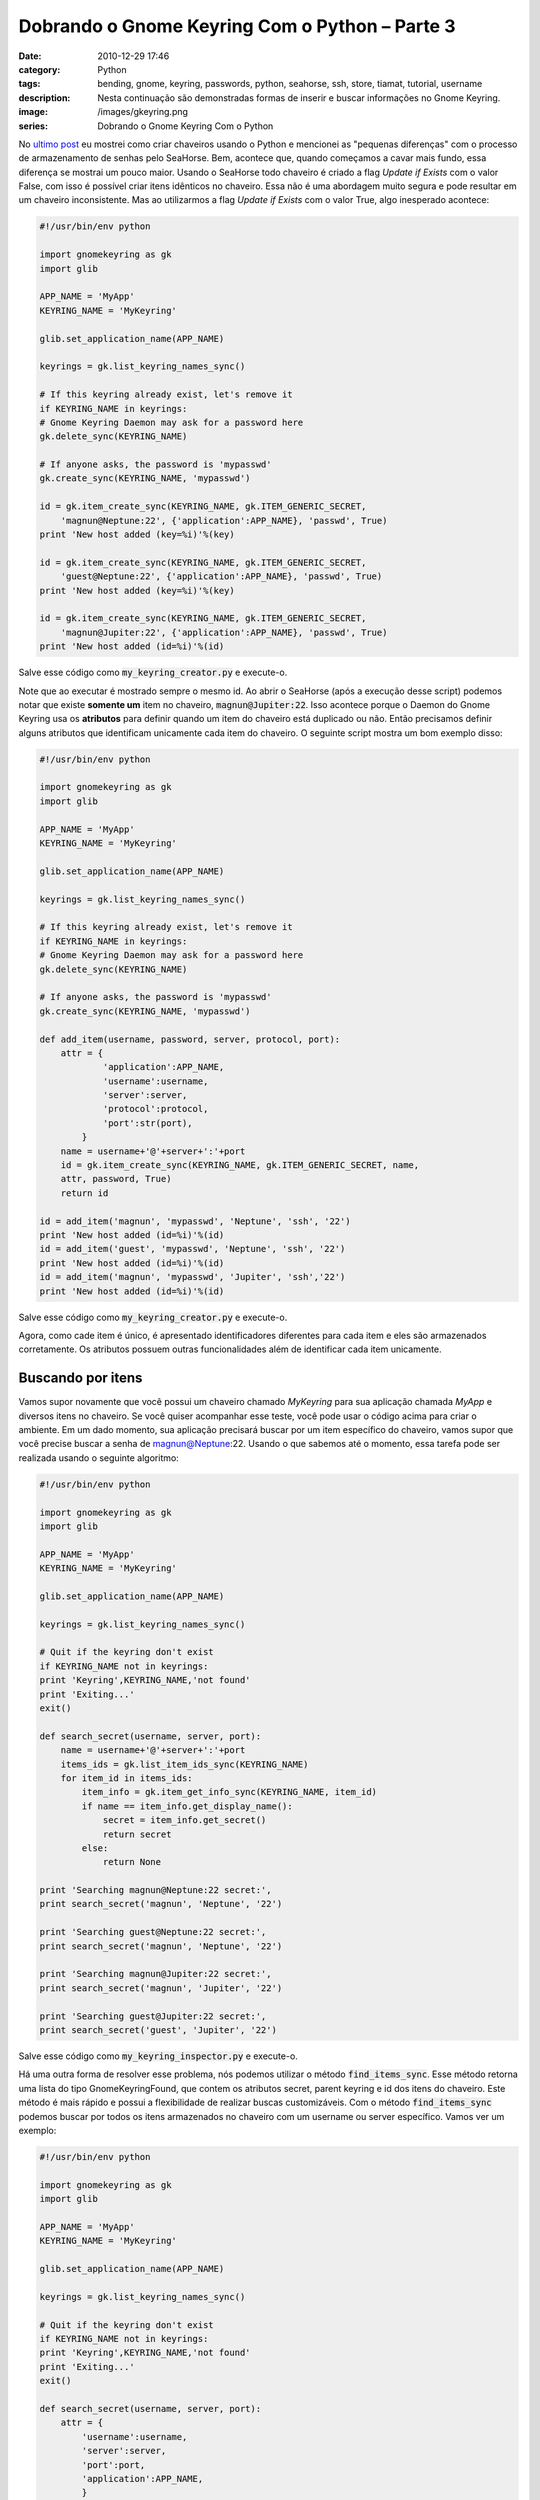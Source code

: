 Dobrando o Gnome Keyring Com o Python – Parte 3
###############################################
:date: 2010-12-29 17:46
:category: Python
:tags: bending, gnome, keyring, passwords, python, seahorse, ssh, store, tiamat, tutorial, username
:description: Nesta continuação são demonstradas formas de inserir e buscar informações no Gnome Keyring.
:image: /images/gkeyring.png
:series: Dobrando o Gnome Keyring Com o Python

.. default-role:: code

No `ultimo post </pt/dobrando-o-gnome-keyring-com-o-python-parte-2/>`_ eu mostrei como criar chaveiros usando o Python e mencionei as "pequenas diferenças" com o processo de armazenamento de senhas pelo SeaHorse. Bem, acontece que, quando começamos a cavar mais fundo, essa diferença se mostrai um pouco maior. Usando o SeaHorse todo chaveiro é criado a flag *Update if Exists* com o valor False, com isso é possível criar itens idênticos no chaveiro. Essa não é uma abordagem muito segura e pode resultar em um chaveiro inconsistente. Mas ao utilizarmos a flag *Update if Exists* com o valor True, algo inesperado acontece:

.. image:: {filename}/images/gkeyring.png
    :align: center
    :target: {filename}/images/gkeyring.png
    :alt: Gnome Keyring

.. more

.. code-block:: python

    #!/usr/bin/env python

    import gnomekeyring as gk
    import glib

    APP_NAME = 'MyApp'
    KEYRING_NAME = 'MyKeyring'

    glib.set_application_name(APP_NAME)

    keyrings = gk.list_keyring_names_sync()

    # If this keyring already exist, let's remove it
    if KEYRING_NAME in keyrings:
    # Gnome Keyring Daemon may ask for a password here
    gk.delete_sync(KEYRING_NAME)

    # If anyone asks, the password is 'mypasswd'
    gk.create_sync(KEYRING_NAME, 'mypasswd')

    id = gk.item_create_sync(KEYRING_NAME, gk.ITEM_GENERIC_SECRET, 
        'magnun@Neptune:22', {'application':APP_NAME}, 'passwd', True)
    print 'New host added (key=%i)'%(key)

    id = gk.item_create_sync(KEYRING_NAME, gk.ITEM_GENERIC_SECRET,
        'guest@Neptune:22', {'application':APP_NAME}, 'passwd', True)
    print 'New host added (key=%i)'%(key)

    id = gk.item_create_sync(KEYRING_NAME, gk.ITEM_GENERIC_SECRET,
        'magnun@Jupiter:22', {'application':APP_NAME}, 'passwd', True)
    print 'New host added (id=%i)'%(id)

Salve esse código como `my_keyring_creator.py` e execute-o.

Note que ao executar é mostrado sempre o mesmo id. Ao abrir o SeaHorse
(após a execução desse script) podemos notar que existe **somente um**
item no chaveiro, `magnun@Jupiter:22`. Isso acontece porque o Daemon do
Gnome Keyring usa os **atributos** para definir quando um item do
chaveiro está duplicado ou não. Então precisamos definir alguns
atributos que identificam unicamente cada item do chaveiro. O seguinte
script mostra um bom exemplo disso:

.. code-block:: python

    #!/usr/bin/env python

    import gnomekeyring as gk
    import glib

    APP_NAME = 'MyApp'
    KEYRING_NAME = 'MyKeyring'

    glib.set_application_name(APP_NAME)

    keyrings = gk.list_keyring_names_sync()

    # If this keyring already exist, let's remove it
    if KEYRING_NAME in keyrings:
    # Gnome Keyring Daemon may ask for a password here
    gk.delete_sync(KEYRING_NAME)

    # If anyone asks, the password is 'mypasswd'
    gk.create_sync(KEYRING_NAME, 'mypasswd')

    def add_item(username, password, server, protocol, port):
        attr = {
                'application':APP_NAME,
                'username':username,
                'server':server,
                'protocol':protocol,
                'port':str(port),
            }
        name = username+'@'+server+':'+port
        id = gk.item_create_sync(KEYRING_NAME, gk.ITEM_GENERIC_SECRET, name,
        attr, password, True)
        return id

    id = add_item('magnun', 'mypasswd', 'Neptune', 'ssh', '22')
    print 'New host added (id=%i)'%(id)
    id = add_item('guest', 'mypasswd', 'Neptune', 'ssh', '22')
    print 'New host added (id=%i)'%(id)
    id = add_item('magnun', 'mypasswd', 'Jupiter', 'ssh','22')
    print 'New host added (id=%i)'%(id)

Salve esse código como `my_keyring_creator.py` e execute-o.

Agora, como cade item é único, é apresentado identificadores diferentes
para cada item e eles são armazenados corretamente. Os atributos possuem
outras funcionalidades além de identificar cada item unicamente.

Buscando por itens
------------------

Vamos supor novamente que você possui um chaveiro chamado *MyKeyring*
para sua aplicação chamada *MyApp* e diversos itens no chaveiro. Se você
quiser acompanhar esse teste, você pode usar o código acima para criar o
ambiente. Em um dado momento, sua aplicação precisará buscar por um item
específico do chaveiro, vamos supor que você precise buscar a senha de
magnun@Neptune:22. Usando o que sabemos até o momento, essa tarefa pode
ser realizada usando o seguinte algoritmo:

.. code-block:: python

    #!/usr/bin/env python

    import gnomekeyring as gk
    import glib

    APP_NAME = 'MyApp'
    KEYRING_NAME = 'MyKeyring'

    glib.set_application_name(APP_NAME)

    keyrings = gk.list_keyring_names_sync()

    # Quit if the keyring don't exist
    if KEYRING_NAME not in keyrings:
    print 'Keyring',KEYRING_NAME,'not found'
    print 'Exiting...'
    exit()

    def search_secret(username, server, port):
        name = username+'@'+server+':'+port
        items_ids = gk.list_item_ids_sync(KEYRING_NAME)
        for item_id in items_ids:
            item_info = gk.item_get_info_sync(KEYRING_NAME, item_id)
            if name == item_info.get_display_name():
                secret = item_info.get_secret()
                return secret
            else:
                return None

    print 'Searching magnun@Neptune:22 secret:',
    print search_secret('magnun', 'Neptune', '22')

    print 'Searching guest@Neptune:22 secret:',
    print search_secret('magnun', 'Neptune', '22')

    print 'Searching magnun@Jupiter:22 secret:',
    print search_secret('magnun', 'Jupiter', '22')

    print 'Searching guest@Jupiter:22 secret:',
    print search_secret('guest', 'Jupiter', '22')

Salve esse código como `my_keyring_inspector.py` e execute-o.

Há uma outra forma de resolver esse problema, nós podemos utilizar o
método `find_items_sync`. Esse método retorna uma lista do tipo
GnomeKeyringFound, que contem os atributos secret, parent keyring e id
dos itens do chaveiro. Este método é mais rápido e possui a
flexibilidade de realizar buscas customizáveis. Com o método
`find_items_sync` podemos buscar por todos os itens armazenados no
chaveiro com um username ou server específico. Vamos ver um exemplo:

.. code-block:: python

    #!/usr/bin/env python

    import gnomekeyring as gk
    import glib

    APP_NAME = 'MyApp'
    KEYRING_NAME = 'MyKeyring'

    glib.set_application_name(APP_NAME)

    keyrings = gk.list_keyring_names_sync()

    # Quit if the keyring don't exist
    if KEYRING_NAME not in keyrings:
    print 'Keyring',KEYRING_NAME,'not found'
    print 'Exiting...'
    exit()

    def search_secret(username, server, port):
        attr = {
            'username':username,
            'server':server,
            'port':port,
            'application':APP_NAME,
            }
            try:
                result_list = gk.find_items_sync(gk.ITEM_GENERIC_SECRET, attr)
            except gk.NoMatchError:
                return None

            secrets = [result.secret for result in result_list]
            if len(secrets) == 1:
                secrets = secrets[0]
            return secrets

    print 'Searching magnun@Neptune:22 secret:',
    print search_secret('magnun', 'Neptune', '22')

    print 'Searching guest@Neptune:22 secret:',
    print search_secret('magnun', 'Neptune', '22')

    print 'Searching magnun@Jupiter:22 secret:',
    print search_secret('magnun', 'Jupiter', '22')

    print 'Searching guest@Jupiter:22 secret:',
    print search_secret('guest', 'Jupiter', '22')

Salve esse código como `my_keyring_inspector.py` e execute-o.

Como todos sabemos, tudo o que é bom possui um lado ruim. Como esse
método realiza a busca em **todos** os chaveiros existentes, ele requer
acesso a todos os chaveiros, o que pode ser uma coisa ruim já que o
GNOME Keyring apresenta um diálogo perguntando se você quer permitir
esse acesso. Mas como dito anteriormente, essa abordagem é muito
mais**rápida**. Com um simples benchmark utilizando um chaveiro com 500
itens, as execuções do programa `my_keyring_inspector.py` utilizando o
método `list_item_ids_sync` levou aproximadamente 0.615 segundos,
enquanto a execução do programa `my_keyring_inspector.py` utilizando o
método `find_items_sync` levou aproximadamente 0.037 segundos.
Praticamente 16 vezes mais rápido.

A decisão de qual método de busca utilziar fica a escolha do
programador, cada um possui suas vantagens e desvantagens, eu apresentei
aqui somente algumas possibilidades e uma analise básica. Se eu não
deixar nenhum esforço mental para você leitor, eu não poderia chamar
esse blog de "Mind Bending".
